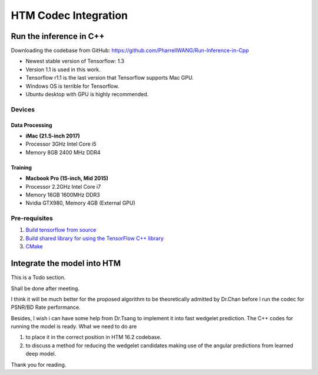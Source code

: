 HTM Codec Integration
=====================

Run the inference in C++
------------------------

Downloading the codebase from GitHub: https://github.com/PharrellWANG/Run-Inference-in-Cpp

- Newest stable version of Tensorflow: 1.3

- Version 1.1 is used in this work.

- Tensorflow r1.1 is the last version that Tensorflow supports Mac GPU.

- Windows OS is terrible for Tensorflow.

- Ubuntu desktop with GPU is highly recommended.

Devices
~~~~~~~
.. figure:: images/devices.JPG
   :width: 300px
   :alt: Devices

    Devices for this project

Data Processing
^^^^^^^^^^^^^^^
- **iMac (21.5-inch 2017)**
- Processor 3GHz Intel Core i5
- Memory 8GB 2400 MHz DDR4

Training
^^^^^^^^
- **Macbook Pro (15-inch, Mid 2015)**
- Processor 2.2GHz Intel Core i7
- Memory 16GB 1600MHz DDR3
- Nvidia GTX980, Memory 4GB (External GPU)


Pre-requisites
~~~~~~~~~~~~~~

1. `Build tensorflow from source <https://www.tensorflow.org/versions/r1.1/install/install_sources>`_

2. `Build shared library for using the TensorFlow C++ library <https://github.com/FloopCZ/tensorflow_cc>`_

3. `CMake <https://cmake.org/>`_

Integrate the model into HTM
----------------------------

This is a Todo section.

Shall be done after meeting.

I think it will be much better for the proposed algorithm to be
theoretically admitted by Dr.Chan before I run the codec
for PSNR/BD Rate performance.

Besides, I wish i can have some help from Dr.Tsang to implement it into
fast wedgelet prediction. The C++ codes for running the model is ready. What
we need to do are

1. to place it in the correct position in HTM 16.2 codebase.

2. to discuss a method for reducing the wedgelet candidates making use of the angular predictions from learned deep model.

Thank you for reading.


